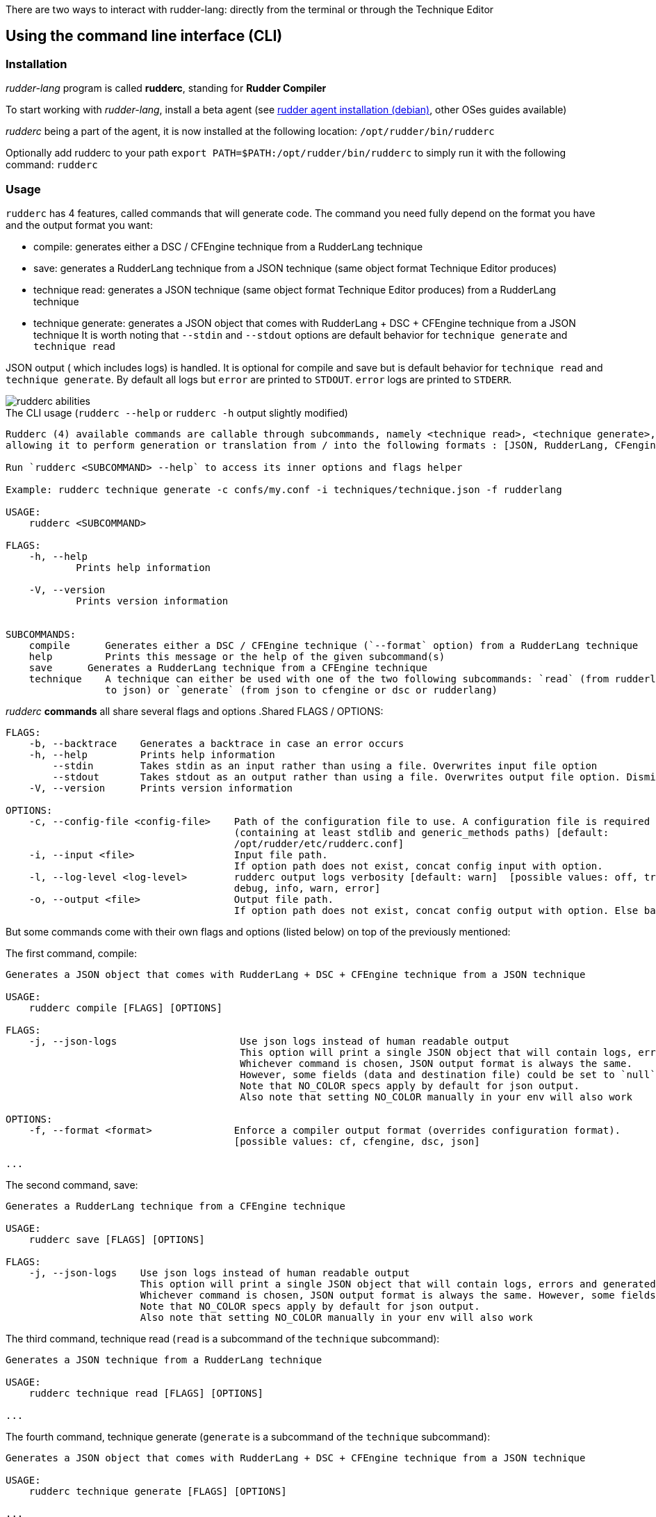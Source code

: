 There are two ways to interact with rudder-lang: directly from the terminal or through the Technique Editor

== Using the command line interface (CLI)

=== Installation

_rudder-lang_ program is called *rudderc*, standing for *Rudder Compiler*

To start working with _rudder-lang_, install a beta agent (see link:https://docs.rudder.io/history/6.1/reference/6.1/installation/agent/debian.html[rudder agent installation (debian)], other OSes guides available)

_rudderc_ being a part of the agent, it is now installed at the following location: `/opt/rudder/bin/rudderc`

Optionally add rudderc to your path `export PATH=$PATH:/opt/rudder/bin/rudderc` to simply run it with the following command: `rudderc`

=== Usage

`rudderc` has 4 features, called commands that will generate code. The command you need fully depend on the format you have and the output format you want:

* compile: generates either a DSC / CFEngine technique from a RudderLang technique
* save: generates a RudderLang technique from a JSON technique (same object format Technique Editor produces)
* technique read: generates a JSON technique (same object format Technique Editor produces) from a RudderLang technique
* technique generate: generates a JSON object that comes with RudderLang + DSC + CFEngine technique from a JSON technique
It is worth noting that `--stdin` and `--stdout` options are default behavior for `technique generate` and `technique read`

JSON output ( which includes logs) is handled. It is optional for compile and save but is default behavior for `technique read` and `technique generate`.
By default all logs but `error` are printed to `STDOUT`. `error` logs are printed to `STDERR`.

[align=center]
image::rudderc-simple.svg[rudderc abilities]

.The CLI usage (`rudderc --help` or `rudderc -h` output slightly modified)
----
Rudderc (4) available commands are callable through subcommands, namely <technique read>, <technique generate>, <save>, <compile>,
allowing it to perform generation or translation from / into the following formats : [JSON, RudderLang, CFengine, DSC].

Run `rudderc <SUBCOMMAND> --help` to access its inner options and flags helper

Example: rudderc technique generate -c confs/my.conf -i techniques/technique.json -f rudderlang

USAGE:
    rudderc <SUBCOMMAND>

FLAGS:
    -h, --help       
            Prints help information

    -V, --version    
            Prints version information


SUBCOMMANDS:
    compile      Generates either a DSC / CFEngine technique (`--format` option) from a RudderLang technique
    help         Prints this message or the help of the given subcommand(s)
    save      Generates a RudderLang technique from a CFEngine technique
    technique    A technique can either be used with one of the two following subcommands: `read` (from rudderlang
                 to json) or `generate` (from json to cfengine or dsc or rudderlang)
----
_rudderc_ *commands* all share several flags and options
.Shared FLAGS / OPTIONS:
----
FLAGS:
    -b, --backtrace    Generates a backtrace in case an error occurs
    -h, --help         Prints help information
        --stdin        Takes stdin as an input rather than using a file. Overwrites input file option
        --stdout       Takes stdout as an output rather than using a file. Overwrites output file option. Dismiss logs directed to stdout. Errors are kept since they are printed to stderr
    -V, --version      Prints version information

OPTIONS:
    -c, --config-file <config-file>    Path of the configuration file to use. A configuration file is required
                                       (containing at least stdlib and generic_methods paths) [default:
                                       /opt/rudder/etc/rudderc.conf]
    -i, --input <file>                 Input file path.
                                       If option path does not exist, concat config input with option.
    -l, --log-level <log-level>        rudderc output logs verbosity [default: warn]  [possible values: off, trace,
                                       debug, info, warn, error]
    -o, --output <file>                Output file path.
                                       If option path does not exist, concat config output with option. Else base output on input.
----

But some commands come with their own flags and options (listed below) on top of the previously mentioned:

.The first command, compile:
----
Generates a JSON object that comes with RudderLang + DSC + CFEngine technique from a JSON technique

USAGE:
    rudderc compile [FLAGS] [OPTIONS]

FLAGS:
    -j, --json-logs                     Use json logs instead of human readable output
                                        This option will print a single JSON object that will contain logs, errors and generated data (or the file where it has been generated).
                                        Whichever command is chosen, JSON output format is always the same.
                                        However, some fields (data and destination file) could be set to `null`, make sure to handle `null`s properly
                                        Note that NO_COLOR specs apply by default for json output.
                                        Also note that setting NO_COLOR manually in your env will also work

OPTIONS:
    -f, --format <format>              Enforce a compiler output format (overrides configuration format).
                                       [possible values: cf, cfengine, dsc, json]

...
----
.The second command, save:
----
Generates a RudderLang technique from a CFEngine technique

USAGE:
    rudderc save [FLAGS] [OPTIONS]

FLAGS:
    -j, --json-logs    Use json logs instead of human readable output
                       This option will print a single JSON object that will contain logs, errors and generated data (or the file where it has been generated).
                       Whichever command is chosen, JSON output format is always the same. However, some fields (data and destination file) could be set to `null`, make sure to handle `null`s properly
                       Note that NO_COLOR specs apply by default for json output.
                       Also note that setting NO_COLOR manually in your env will also work
----
.The third command, technique read (`read` is a subcommand of the `technique` subcommand):
----
Generates a JSON technique from a RudderLang technique

USAGE:
    rudderc technique read [FLAGS] [OPTIONS]

...
----
.The fourth command, technique generate (`generate` is a subcommand of the `technique` subcommand):
----
Generates a JSON object that comes with RudderLang + DSC + CFEngine technique from a JSON technique

USAGE:
    rudderc technique generate [FLAGS] [OPTIONS]

...
----


Most options are pretty straightforward but some explanations might help:

* Flags and options must be written in `kebab-case`
* A configuration file is required because _rudderc_ needs its own libraries to work (default path should point to an already working _Rudder_ configuration if _rudder agent_ was installed like previously suggested)
* Configuration can define flags and options but CLI will always overwrite config defined ones. ie: CLI `--output` > config `output`
* `--stdin` > `--input`
* `--stdout` > --output > `input` as destination with updated extension
* `--format` > `--output` technique extension
* `--log-levels` are ordered (trace > debug > info > warn > error) which means `info` includes `warn` and `error`
* `--stdin` is designed to work with pipes (ex: `cat file.rl` | rudderc compile -c file.conf -f cf`), it won't wait for an input. Higher priority than `--input` option
* `--stdout` will dismiss any kind of logs, including errors. Only thing that will be printed to terminal is the expected result. If empty, try again with a log, there is an error. Higher priority than `--output` option

==== Options: how are input, output and format dealt with:

Internally for input the compiler looks for an existing file until it founds one, in the following order:
* solely from the CLI input option
* join configuration input as dir + CLI input option
* solely from the configuration input (if the file exists)
* if none worked, error

Internally for output, the compiler looks for an existing path to write a file on, until it founds one:
* solely from the CLI output option
* join configuration output as dir + CLI output option
* solely from the configuration output
* uses input and only updates the extension 
* if none worked, error

Internally for format when required (`compile`):
* for any command but `compile`, format is set by the program 
* compile command: explicit CLI `--format` option. Note that values are limited. 
* compile command: output file extension is used
* if none worked, error


==== Configuration file

A configuration file is required because _rudderc_ needs its own libraries to work.

Entire _rudder-lang_ environment is already set up alongside the agent: this includes all needed libraries and a configuration file with preset paths.

.default configuration file
[source,toml]
----
[shared]
stdlib="libs/"
cfengine_methods="repos/ncf/tree/30_generic_methods/"
alt_cfengine_methods="repos/dsc/plugin/ncf/30_generic_methods/"
dsc_methods="repos/dsc/packaging/Files/share/initial-policy/ncf/30_generic_methods/"

[compile]
input="tests/techniques/simplest/technique.rl"
output="tests/techniques/simplest/technique.rl.cf"

[save]
input="tests/techniques/simplest/technique.cf"
output="tests/techniques/simplest/technique.cf.rl"

[technique_read]
input="tests/techniques/simplest/technique.rl"
output="tests/techniques/simplest/technique.rl.json"

[technique_generate]
input="tests/techniques/simplest/technique.json"
output="tests/techniques/simplest/technique_array.json"

[testing_loop]
cfengine="/opt/rudder/bin/cf-promises"
ncf_tools="repos/ncf/tools/"
py_modules="tools/"


----

The configuration file can be used to shorten arguments.

There is a table for each command (`compile`, `technique_read`, `technique_generate`, `save`), that can hold their own two limited fields: `input` and `output`.
Meaningful usage is that these two fields are paths that are completed by CLI filenames: `--input <file>` / `--output <file>` CLI options.
In other words: config options are paths (directories), to which is joined the cli option.
But configure it using a file and not use the CLI options will work.

==== Compilation example

1. Required: a config file to work on a local environment: 

.tools/my.conf
[source,toml]
----
[shared]
stdlib="libs/"
cfengine_methods="repos/ncf/tree/30_generic_methods/"
alt_cfengine_methods="repos/dsc/plugin/ncf/30_generic_methods/"
dsc_methods="repos/dsc/packaging/Files/share/initial-policy/ncf/30_generic_methods/"
----

2. CLI full version
----
rudderc compile --json-log --log-level debug --config-file tools/my.conf --input tests/techniques/technique.rl --output tests/techniques/technique.rl.dsc --format dsc
----

3. CLI shortened version
----
rudderc compile -j -l debug -c tools/my.conf -i tests/techniques/technique.rl -f dsc
----

What it means:

* Compiles `tests/techniques/technique.rl` (`-i`) into `tests/techniques/technique.rl.dsc` (output based on input),
* Use the configuration file located at `./tools/my.conf` (`-c`),
* Output technique format is DSC (`--format`). Note that this parameter is optional since `-d` defines the right technique format by its extension
* Output log format is JSON (`-j`),
* The following log levels: error, warn, info, debug will be printed to the terminal

4. CLI + config shortened version

By using an adapted configuration file, it can be simplified:

.tools/myconf
[source,toml]
----
[shared]
    stdlib="libs/" # only required field for rudderc

[compile]
    input="tests/techniques/"
    output="tests/techniques/"
----

Lightest compilation using CLI.
----
rudderc -j -l debug -c tools/myconf -i technique.rl
----

Input will be a concatenation of config and cli: `tests/techniques/technique.rl`. Output still based on input.

5. config + CLI shortest version

By using an adapted configuration file, it can be simplified:

.tools/myconf
[source,toml]
----
[shared]
    stdlib="libs/" # only required field for rudderc

[compile]
    input="rl/technique.rl"
    output="dsc/technique.rl.dsc"
----

Lightest compilation using CLI.
----
rudderc -j -l debug -c tools/myconf
----

==== JSON Output

If you decided to go with the `--json-output` option, it means output will consist of a single JSON object:

.STDOUT
[source,json]
----
{
  "command": "compile",
  "time": "1600331631367",
  "status": "success",
  "source": "tests/techniques/simplest/technique.rl",
  "logs": [],
  "data": [
    {
      "format": "DSC",
      "destination": "tests/techniques/6.1.rc5/technique.dsc",
      "content": null
    }
  ],
  "errors": []
}
----

* Output always use the same squeleton which is the one you just read.
* `data` field:
** Length always 0 in case of error # TODO check for technique generate
** Length always 3 when `technique generate called`
** Length always 1 in any other case since other commands only generate 1 format
* `content` field is null if its content has succesfully been written to a file
* `destination` field is null if content is directly written in the JSON
* `errors` field is an array of strings
# TODO log field

== Using the Technique Editor

Since _rudder-lang_ has not been released yet, it is accessible from the _6.1_ beta version (and later)

_RL_ is called from the _Technique Editor_ as a backend program every time a technique is saved. For now it only is a testing loop. Once fully released, every technique will directly be saved using _rudder-lang_

NOTE: This testing loop generates two _CFEngine_ techniques, one using the usual _ncf_ framework and an other one using _rudder-lang_. The two are then compared.

Since the Technique Editor is meant to simplify methods generation no _rudder-lang_ code is written (the language is fully abstracted). It is used as an internal _CFEngine_ generator
